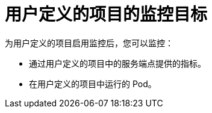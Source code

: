 // Module included in the following assemblies:
//
// * monitoring/monitoring-overview.adoc

:_content-type: CONCEPT
[id="monitoring-targets-for-user-defined-projects_{context}"]
= 用户定义的项目的监控目标

为用户定义的项目启用监控后，您可以监控：

* 通过用户定义的项目中的服务端点提供的指标。
* 在用户定义的项目中运行的 Pod。
